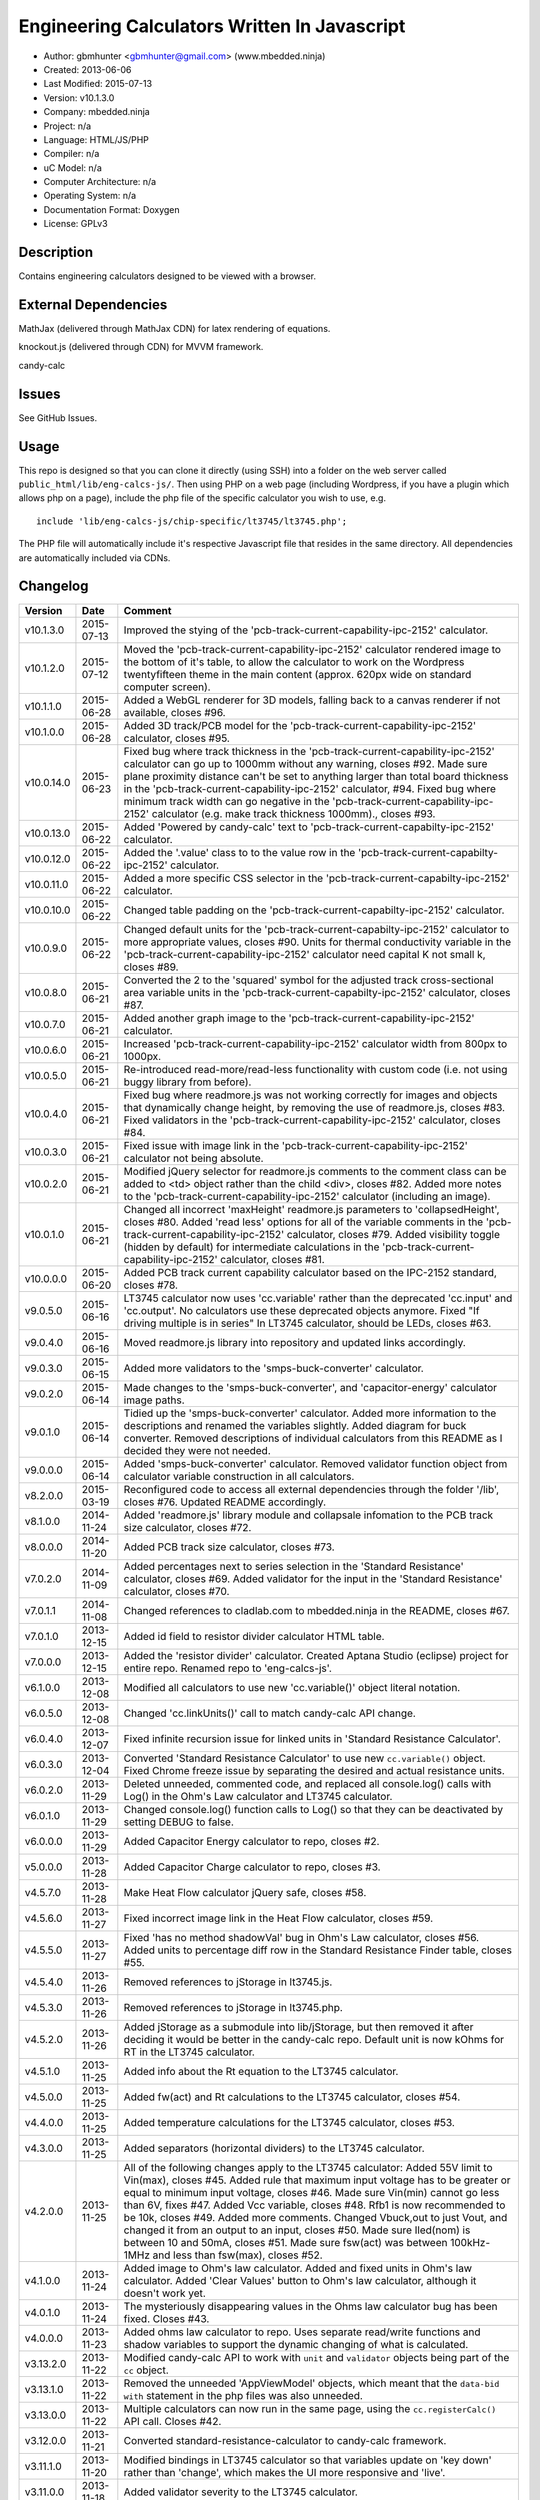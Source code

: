 =============================================
Engineering Calculators Written In Javascript
=============================================

- Author: gbmhunter <gbmhunter@gmail.com> (www.mbedded.ninja)
- Created: 2013-06-06
- Last Modified: 2015-07-13
- Version: v10.1.3.0
- Company: mbedded.ninja
- Project: n/a
- Language: HTML/JS/PHP
- Compiler: n/a
- uC Model: n/a
- Computer Architecture: n/a
- Operating System: n/a
- Documentation Format: Doxygen
- License: GPLv3

Description
===========

Contains engineering calculators designed to be viewed with a browser.

External Dependencies
=====================

MathJax (delivered through MathJax CDN) for latex rendering of equations.

knockout.js (delivered through CDN) for MVVM framework.

candy-calc 

Issues
======

See GitHub Issues.

Usage
=====

This repo is designed so that you can clone it directly (using SSH) into a folder on the web server called ``public_html/lib/eng-calcs-js/``. Then using PHP on a web page (including Wordpress, if you have a plugin which allows php on a page), include the php file of the specific calculator you wish to use, e.g.

::

	include 'lib/eng-calcs-js/chip-specific/lt3745/lt3745.php';
	
The PHP file will automatically include it's respective Javascript file that resides in the same directory. All dependencies are automatically included via CDNs.
	
Changelog
=========

========== ========== ==============================================================================
Version    Date       Comment
========== ========== ==============================================================================
v10.1.3.0  2015-07-13 Improved the stying of the 'pcb-track-current-capability-ipc-2152' calculator. 
v10.1.2.0  2015-07-12 Moved the 'pcb-track-current-capability-ipc-2152' calculator rendered image to the bottom of it's table, to allow the calculator to work on the Wordpress twentyfifteen theme in the main content (approx. 620px wide on standard computer screen).
v10.1.1.0  2015-06-28 Added a WebGL renderer for 3D models, falling back to a canvas renderer if not available, closes #96.
v10.1.0.0  2015-06-28 Added 3D track/PCB model for the 'pcb-track-current-capability-ipc-2152' calculator, closes #95.
v10.0.14.0 2015-06-23 Fixed bug where track thickness in the 'pcb-track-current-capability-ipc-2152' calculator can go up to 1000mm without any warning, closes #92. Made sure plane proximity distance can't be set to anything larger than total board thickness in the 'pcb-track-current-capability-ipc-2152' calculator, #94. Fixed bug where minimum track width can go negative in the 'pcb-track-current-capability-ipc-2152' calculator (e.g. make track thickness 1000mm)., closes #93.
v10.0.13.0 2015-06-22 Added 'Powered by candy-calc' text to 'pcb-track-current-capabilty-ipc-2152' calculator.
v10.0.12.0 2015-06-22 Added the '.value' class to to the value row in the 'pcb-track-current-capabilty-ipc-2152' calculator.
v10.0.11.0 2015-06-22 Added a more specific CSS selector in the 'pcb-track-current-capabilty-ipc-2152' calculator. 
v10.0.10.0 2015-06-22 Changed table padding on the 'pcb-track-current-capabilty-ipc-2152' calculator.
v10.0.9.0  2015-06-22 Changed default units for the 'pcb-track-current-capabilty-ipc-2152' calculator to more appropriate values, closes #90. Units for thermal conductivity variable in the 'pcb-track-current-capability-ipc-2152' calculator need capital K not small k, closes #89.
v10.0.8.0  2015-06-21 Converted the 2 to the 'squared' symbol for the adjusted track cross-sectional area variable units in the 'pcb-track-current-capabilty-ipc-2152' calculator, closes #87.
v10.0.7.0  2015-06-21 Added another graph image to the 'pcb-track-current-capability-ipc-2152' calculator.
v10.0.6.0  2015-06-21 Increased 'pcb-track-current-capability-ipc-2152' calculator width from 800px to 1000px.
v10.0.5.0  2015-06-21 Re-introduced read-more/read-less functionality with custom code (i.e. not using buggy library from before).
v10.0.4.0  2015-06-21 Fixed bug where readmore.js was not working correctly for images and objects that dynamically change height, by removing the use of readmore.js, closes #83. Fixed validators in the 'pcb-track-current-capability-ipc-2152' calculator, closes #84.
v10.0.3.0  2015-06-21 Fixed issue with image link in the 'pcb-track-current-capability-ipc-2152' calculator not being absolute.
v10.0.2.0  2015-06-21 Modified jQuery selector for readmore.js comments to the comment class can be added to <td> object rather than the child <div>, closes #82. Added more notes to the 'pcb-track-current-capability-ipc-2152' calculator (including an image).
v10.0.1.0  2015-06-21 Changed all incorrect 'maxHeight' readmore.js parameters to 'collapsedHeight', closes #80. Added 'read less' options for all of the variable comments in the 'pcb-track-current-capability-ipc-2152' calculator, closes #79. Added visibility toggle (hidden by default) for intermediate calculations in the 'pcb-track-current-capability-ipc-2152' calculator, closes #81.
v10.0.0.0  2015-06-20 Added PCB track current capability calculator based on the IPC-2152 standard, closes #78.
v9.0.5.0   2015-06-16 LT3745 calculator now uses 'cc.variable' rather than the deprecated 'cc.input' and 'cc.output'. No calculators use these deprecated objects anymore. Fixed "If driving multiple is in series" In LT3745 calculator, should be LEDs, closes #63.
v9.0.4.0   2015-06-16 Moved readmore.js library into repository and updated links accordingly.
v9.0.3.0   2015-06-15 Added more validators to the 'smps-buck-converter' calculator.
v9.0.2.0   2015-06-14 Made changes to the 'smps-buck-converter', and 'capacitor-energy' calculator image paths.
v9.0.1.0   2015-06-14 Tidied up the 'smps-buck-converter' calculator. Added more information to the descriptions and renamed the variables slightly. Added diagram for buck converter. Removed descriptions of individual calculators from this README as I decided they were not needed.
v9.0.0.0   2015-06-14 Added 'smps-buck-converter' calculator. Removed validator function object from calculator variable construction in all calculators.
v8.2.0.0   2015-03-19 Reconfigured code to access all external dependencies through the folder '/lib', closes #76. Updated README accordingly.
v8.1.0.0   2014-11-24 Added 'readmore.js' library module and collapsale infomation to the PCB track size calculator, closes #72.
v8.0.0.0   2014-11-20 Added PCB track size calculator, closes #73.
v7.0.2.0   2014-11-09 Added percentages next to series selection in the 'Standard Resistance' calculator, closes #69. Added validator for the input in the 'Standard Resistance' calculator, closes #70.
v7.0.1.1   2014-11-08 Changed references to cladlab.com to mbedded.ninja in the README, closes #67.
v7.0.1.0   2013-12-15 Added id field to resistor divider calculator HTML table.
v7.0.0.0   2013-12-15 Added the 'resistor divider' calculator. Created Aptana Studio (eclipse) project for entire repo. Renamed repo to 'eng-calcs-js'.
v6.1.0.0   2013-12-08 Modified all calculators to use new 'cc.variable()' object literal notation.
v6.0.5.0   2013-12-08 Changed 'cc.linkUnits()' call to match candy-calc API change.
v6.0.4.0   2013-12-07 Fixed infinite recursion issue for linked units in 'Standard Resistance Calculator'.
v6.0.3.0   2013-12-04 Converted 'Standard Resistance Calculator' to use new ``cc.variable()`` object. Fixed Chrome freeze issue by separating the desired and actual resistance units.
v6.0.2.0   2013-11-29 Deleted unneeded, commented code, and replaced all console.log() calls with Log() in the Ohm's Law calculator and LT3745 calculator.
v6.0.1.0   2013-11-29 Changed console.log() function calls to Log() so that they can be deactivated by setting DEBUG to false.
v6.0.0.0   2013-11-29 Added Capacitor Energy calculator to repo, closes #2.
v5.0.0.0   2013-11-28 Added Capacitor Charge calculator to repo, closes #3.
v4.5.7.0   2013-11-28 Make Heat Flow calculator jQuery safe, closes #58.
v4.5.6.0   2013-11-27 Fixed incorrect image link in the Heat Flow calculator, closes #59.
v4.5.5.0   2013-11-27 Fixed 'has no method shadowVal' bug in Ohm's Law calculator, closes #56. Added units to percentage diff row in the Standard Resistance Finder table, closes #55.
v4.5.4.0   2013-11-26 Removed references to jStorage in lt3745.js.
v4.5.3.0   2013-11-26 Removed references to jStorage in lt3745.php.
v4.5.2.0   2013-11-26 Added jStorage as a submodule into lib/jStorage, but then removed it after deciding it would be better in the candy-calc repo. Default unit is now kOhms for RT in the LT3745 calculator.
v4.5.1.0   2013-11-25 Added info about the Rt equation to the LT3745 calculator.
v4.5.0.0   2013-11-25 Added fw(act) and Rt calculations to the LT3745 calculator, closes #54.
v4.4.0.0   2013-11-25 Added temperature calculations for the LT3745 calculator, closes #53.
v4.3.0.0   2013-11-25 Added separators (horizontal dividers) to the LT3745 calculator.
v4.2.0.0   2013-11-25 All of the following changes apply to the LT3745 calculator: Added 55V limit to Vin(max), closes #45. Added rule that maximum input voltage has to be greater or equal to minimum input voltage, closes #46. Made sure Vin(min) cannot go less than 6V, fixes #47. Added Vcc variable, closes #48. Rfb1 is now recommended to be 10k, closes #49. Added more comments. Changed Vbuck,out to just Vout, and changed it from an output to an input, closes #50. Made sure Iled(nom) is between 10 and 50mA, closes #51. Made sure fsw(act) was between 100kHz-1MHz and less than fsw(max), closes #52.
v4.1.0.0   2013-11-24 Added image to Ohm's law calculator. Added and fixed units in Ohm's law calculator. Added 'Clear Values' button to Ohm's law calculator, although it doesn't work yet.
v4.0.1.0   2013-11-24 The mysteriously disappearing values in the Ohms law calculator bug has been fixed. Closes #43.
v4.0.0.0   2013-11-23 Added ohms law calculator to repo. Uses separate read/write functions and shadow variables to support the dynamic changing of what is calculated.
v3.13.2.0  2013-11-22 Modified candy-calc API to work with ``unit`` and ``validator`` objects being part of the ``cc`` object.
v3.13.1.0  2013-11-22 Removed the unneeded 'AppViewModel' objects, which meant that the ``data-bid with`` statement in the php files was also unneeded.
v3.13.0.0  2013-11-22 Multiple calculators can now run in the same page, using the ``cc.registerCalc()`` API call. Closes #42.
v3.12.0.0  2013-11-21 Converted standard-resistance-calculator to candy-calc framework.
v3.11.1.0  2013-11-20 Modified bindings in LT3745 calculator so that variables update on 'key down' rather than 'change', which makes the UI more responsive and 'live'.
v3.11.0.0  2013-11-18 Added validator severity to the LT3745 calculator.
v3.10.3.0  2013-11-18 Deleted commented custom binding code which is now in candy-calc from lt3745.js. 
v3.10.2.0  2013-11-18 Removed unnecessary HTML form element from the LT3745 calculator. 
v3.10.1.0  2013-11-18 Added a namespace for the LT3745 calculator so that other calculators can run on the same page. This uses the knockout data-bind 'with' command.
v3.10.0.0  2013-11-18 Added 'IsNumber' validators to all inputs of the LT3745 calculator.
v3.9.0.0   2013-11-18 Replaced fugf with correct variable name. Added more comments to the LT3745 calculator.
v3.8.5.0   2013-11-18 Removed all commented calculator code which is now in candy-calc. Updated candy-calc API calls to match new cc namespace (using cc.input and cc.output).
v3.8.4.0   2013-11-14 Splitted the 'Minimum Inductance' equation in another attempt to allow more column room for the description.
v3.8.3.0   2013-11-14 Splitted the 'Minimum Output Capacitance' equation into two lines, and made the 'Minimum Inductance' equation smaller in another attempt to allow more column room for the description.
v3.8.2.0   2013-11-14 Made the 'Minimum Output Capacitance' equation on the LT3745 calculator smaller to allow more table column room for the description.
v3.8.1.0   2013-11-14 Moved all the 3d-party library/framework inclusions into candy-calc.
v3.8.0.0   2013-11-14 LT3745 calculator now calls candy-calc framework (code moved into candy-calc repo).
v3.7.7.0   2013-11-12 Replaced all occurrences of $ with jQuery.
v3.7.6.0   2013-11-12 Changed $ to jQuery to see if it will fix jQuery issues when running in Wordpress.
v3.7.5.0   2013-11-12 Modified incorrect conditional jQuery load.
v3.7.4.0   2013-11-12 Added check to see if jQuery has already been loaded before loading (conditional load) to avoid conflicts when running on Wordpress.
v3.7.3.0   2013-11-12 Added a forward-slash to the front of the candy-calc CSS path to see if it will fix the 'resource not found' error.
v3.7.2.0   2013-11-12 Moved more of the inline styles into the candy-calc repo.
v3.7.1.0   2013-11-11 Moved CSS code into candy-calc repo and added link to it from lt3445.php file. Aim is to eventually move all 'calculator framework' code into the candy-calc repo, while leaving Js-EngCalcs for actual calculator implementations.
v3.7.0.0   2013-11-11 Added glow to currently selected input box. Moved input/output background colour styling to CSS, and made input border reflect background colour.
v3.6.3.0   2013-11-11 Added validator array support for computed variables. Changed outputs from disabled to readonly, which still allows tooltips to be displayed.
v3.6.2.0   2013-11-11 Made tooltips red to look like errors. Tooltips now display errors message associated with failed validator. Had to create a new qTip everytime I wanted to change the text as the content text change code didn't work properly.
v3.6.1.0   2013-11-10 Upgraded the tooltip styling (made it black with rounded corners). Began working on validator array functionality, in where multiple validators can be added for a single calculator variable. These are then automatically ran everytime the variable changes, and the red/green status and tooltip updated accordingly.
v3.6.0.0   2013-11-10 Add qTip (jQuery tooltip library), and implemented basic tooltip functionality on non-valid inputs/outputs.
v3.5.6.0   2013-11-10 Fixed the too-large 'Comments' column by add all cells in this column to the 'comment' class, and then applying 'text-size: small' to this class using CSS.
v3.5.5.0   2013-11-10 Fixed too-small Latex equations in the LT3745 calculator by replacing the command \frac with \dfrac.
v3.5.4.2   2013-11-09 Fixed incorrect rendering of code in README.
v3.5.4.1   2013-11-09 Improved the usage section of the README, adding more detailed info on how to clone the repo onto a server, and then include a calculators PHP file.
v3.5.4.0   2013-11-09 Removed all spaces from standard resistance finder and heat flow calculator folder names.
v3.5.3.0   2013-11-08 Changed the table width from 90% width to 1000px because it was being rendered too small in the web page.
v3.5.2.0   2013-11-08 Replaced inline styles with class parameter and CSS class selectors at top of page for the LT3745 calculator.
v3.5.1.0   2013-11-08 Changed all variables to use the calc object in the LT3745 calculator.
v3.5.0.0   2013-11-07 Fixed calculator object code bugs in the LT3745 calculator. The calc object now works fine, making it easier to created input and calculated variables which bind to the markup. One issue remaining is that the validator function has to be assigned after the object is created, not as part of the constructor.
v3.4.4.0   2013-11-05 Working on a validator for computed variables, along with rounding capabilities.
v3.4.3.0   2013-11-05 Validator has now been applied to two observable variables. Have to work on computed variables next.
v3.4.2.0   2013-11-05 Validator is now implemented with a function assigned to the validator variable. Still only testing with one variable in the LT3745 calculator.
v3.4.1.0   2013-11-04 Improved custom binding for fsw(act) with automatic colour changes on invalid value.
v3.4.0.0   2013-11-04 Basic custom binding working for fsw(act). Full functionality has not yet been added.
v3.3.1.0   2013-11-04 Replaced object == null checks with initialisers into the ko.observable() function in the LT3745 calculator.
v3.3.0.0   2013-11-04 Added colour feedback (green is good, red is bad) for actual frequency variable in the LT3745 calculator.
v3.2.0.0   2013-11-03 Added comments column to calculator table, and populated some of the comment cells. Added 'brief' doxygen comments to lt3745.php and lt3745.js. Removed old code from a previous calculator in lt3745.js. Add style rule so that calculator is 90% of the width of the parent element.
v3.1.0.0   2013-11-02 Added more variables to the LT3745 calculator. Now finds maximum switching frequency, minimum output capacitance, minimum inductance, and minimum input capacitance.
v3.0.0.0   2013-11-01 Added calculator for LT3745 LED driver under chip-specific/lt3745. Calculates values for supporting passive components, based on equations given in the datasheet. Added relevant info to the datasheet.
v2.2.11.1  2013-10-07 Fixed restructured text table in README so that it displays correctly.
v2.2.11.0  2013-10-07 Set the debug flag to false.
v2.2.10.0  2013-10-07 Changes jQuery inclusion code again in attempt to fix conflict bug. This time uses window.onload().
v2.2.9.0   2013-10-07 Changed conditional jQuery inclusion code in attempt to fix conflict bug.
v2.2.8.0   2013-10-07 Added check for jQuery before it is loaded, to prevent it being loaded twice and causing conflicts.
v2.2.7.0   2013-10-07 Fixed NaN bug when desired resistance was above highest number in series, by adding the first number in the next order of magnitude to the end of the series arrays. Re-included jQuery, as I discovered it is needed for these scripts.
v2.2.6.0   2013-10-07 Removed jQuery include in standard resistance calculator, as not needed, and was causing issues with the Wordpress MegaMenu.
v2.2.5.2   2013-10-07 Added title block to php files. Added comments to php files.
v2.2.5.1   2013-10-07 Changed incorrect standard-resistance-calculator.c extension in title block to .js.
v2.2.5.0   2013-10-07 Set debug to false in the standard resistance calculator Javascript file.
v2.2.4.0   2013-10-07 Added backslashes to the start/end in the preg pattern, also escaped a forward slash. 
v2.2.3.0   2013-10-07 Formatted __FILE__ so remove leading public_html (and beforehand) parts to URL. 
v2.2.2.0   2013-10-07 Made standard resistor php file load JS script with realpath(dirname(__FILE__)), which should give the correct path no matter where php file is included from.
v2.2.1.0   2013-10-07 Removed defer keyword from Javascript file include in standard resistance calculator. Moved this include to below HTML code.
v2.2.0.1   2013-09-27 Added knockout.js to list of external dependencies in README.
v2.2.0.0   2013-09-27 Rewrote the standard resistance finder calculator to use the knockout.js MVVM framework.
v2.1.2.0   2013-09-26 Renamed another index.php to heat-flow.php.
v2.1.1.0   2013-09-26 Renamed index.php to standard-resistance-finder.php. Added info about the standard resistance calculator to README.
v2.1.0.0   2013-09-17 Standard resistance calculator now works for finding E12, E24, E48, E96 and E192 values. Reports closest match and percentage error.
v2.0.0.0   2013-09-16 Added standard resistance calculator. Just started working on it's code, got a table looking half-decent. All the JS code from the heat flow calculator present in file, using as a template.
v1.1.0.0   2013-06-12 Release version. Heat flow table working! Using MathJax to render latex client-side. Added image to folder. 
v1.0.7.0   2013-06-11	Heat flow table almost working, except value calc bug when adding then removing rows.
v1.0.6.0   2013-06-11	Heat flow table calculating totals correctly for all three variables.
v1.0.5.0   2013-06-10 Heat flow table adding TOTAL row with 2 or more thermal components.
v1.0.4.0   2013-06-09 Heat flow table copying row correctly using insertBefore().
v1.0.3.0   2013-06-09 Heat flow table meant to be adding copied row into middle of table, but throwing DOM exception.
v1.0.2.0   2013-06-08 Re-arranged table so adding new rows makes more sense. Fixed version number.
v1.0.1.1   2013-06-08 Changelog now in table format.
v1.0.1.0   2013-06-08 Heat flow calc can now add more rows.
v1.0.0.1   2013-06-06 Fixed two README section titles from having all capitals.
v1.0.0.0   2013-06-06 Initial commit.
========== ========== ==============================================================================